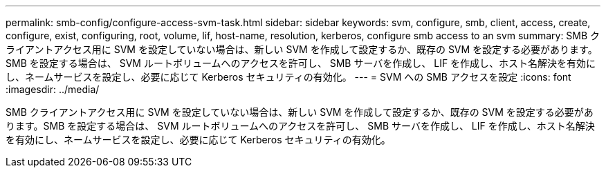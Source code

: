 ---
permalink: smb-config/configure-access-svm-task.html 
sidebar: sidebar 
keywords: svm, configure, smb, client, access, create, configure, exist, configuring, root, volume, lif, host-name, resolution, kerberos, configure smb access to an svm 
summary: SMB クライアントアクセス用に SVM を設定していない場合は、新しい SVM を作成して設定するか、既存の SVM を設定する必要があります。SMB を設定する場合は、 SVM ルートボリュームへのアクセスを許可し、 SMB サーバを作成し、 LIF を作成し、ホスト名解決を有効にし、ネームサービスを設定し、必要に応じて Kerberos セキュリティの有効化。 
---
= SVM への SMB アクセスを設定
:icons: font
:imagesdir: ../media/


[role="lead"]
SMB クライアントアクセス用に SVM を設定していない場合は、新しい SVM を作成して設定するか、既存の SVM を設定する必要があります。SMB を設定する場合は、 SVM ルートボリュームへのアクセスを許可し、 SMB サーバを作成し、 LIF を作成し、ホスト名解決を有効にし、ネームサービスを設定し、必要に応じて Kerberos セキュリティの有効化。
